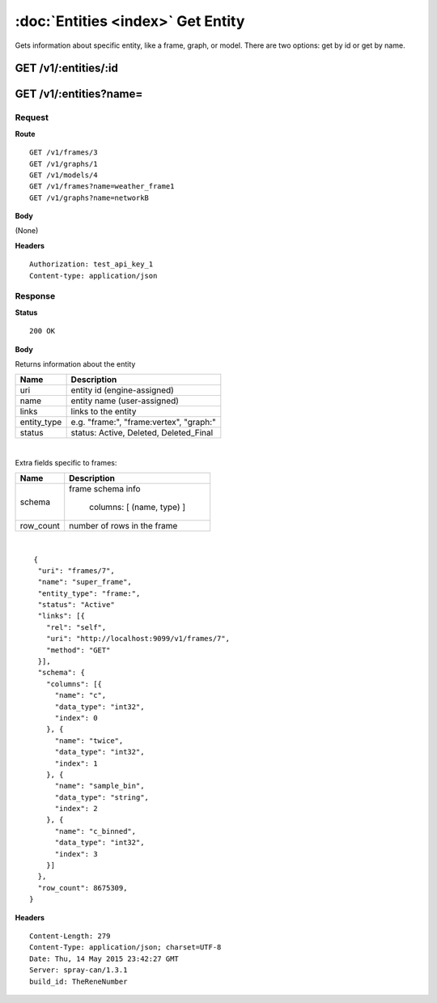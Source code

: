 -----------------------------------
:doc:`Entities <index>`  Get Entity
-----------------------------------

Gets information about specific entity, like a frame, graph, or model.  There are two options: get by id or get by name.

GET /v1/:entities/:id
=====================

GET /v1/:entities?name=
=======================

Request
-------

**Route** ::

  GET /v1/frames/3
  GET /v1/graphs/1
  GET /v1/models/4
  GET /v1/frames?name=weather_frame1
  GET /v1/graphs?name=networkB

**Body**

(None)

**Headers** ::

  Authorization: test_api_key_1
  Content-type: application/json

Response
--------

**Status** ::

  200 OK

**Body**

Returns information about the entity


+-------------------------------+----------------------------------------------+
| Name                          | Description                                  |
+===============================+==============================================+
| uri                           | entity id (engine-assigned)                  |
+-------------------------------+----------------------------------------------+
| name                          | entity name (user-assigned)                  |
+-------------------------------+----------------------------------------------+
| links                         | links to the entity                          |
+-------------------------------+----------------------------------------------+
| entity_type                   | e.g. "frame:", "frame:vertex", "graph:"      |
+-------------------------------+----------------------------------------------+
| status                        | status: Active, Deleted, Deleted_Final       |
+-------------------------------+----------------------------------------------+

|

Extra fields specific to frames:

+-------------------------------+----------------------------------------------+
| Name                          | Description                                  |
+===============================+==============================================+
| schema                        | frame schema info                            |
|                               |                                              |
|                               |  columns: [ (name, type) ]                   |
+-------------------------------+----------------------------------------------+
| row_count                     | number of rows in the frame                  |
+-------------------------------+----------------------------------------------+

|

::

   {
    "uri": "frames/7",
    "name": "super_frame",
    "entity_type": "frame:",
    "status": "Active"
    "links": [{
      "rel": "self",
      "uri": "http://localhost:9099/v1/frames/7",
      "method": "GET"
    }],
    "schema": {
      "columns": [{
        "name": "c",
        "data_type": "int32",
        "index": 0
      }, {
        "name": "twice",
        "data_type": "int32",
        "index": 1
      }, {
        "name": "sample_bin",
        "data_type": "string",
        "index": 2
      }, {
        "name": "c_binned",
        "data_type": "int32",
        "index": 3
      }]
    },
    "row_count": 8675309,
  }


**Headers** ::

  Content-Length: 279
  Content-Type: application/json; charset=UTF-8
  Date: Thu, 14 May 2015 23:42:27 GMT
  Server: spray-can/1.3.1
  build_id: TheReneNumber

